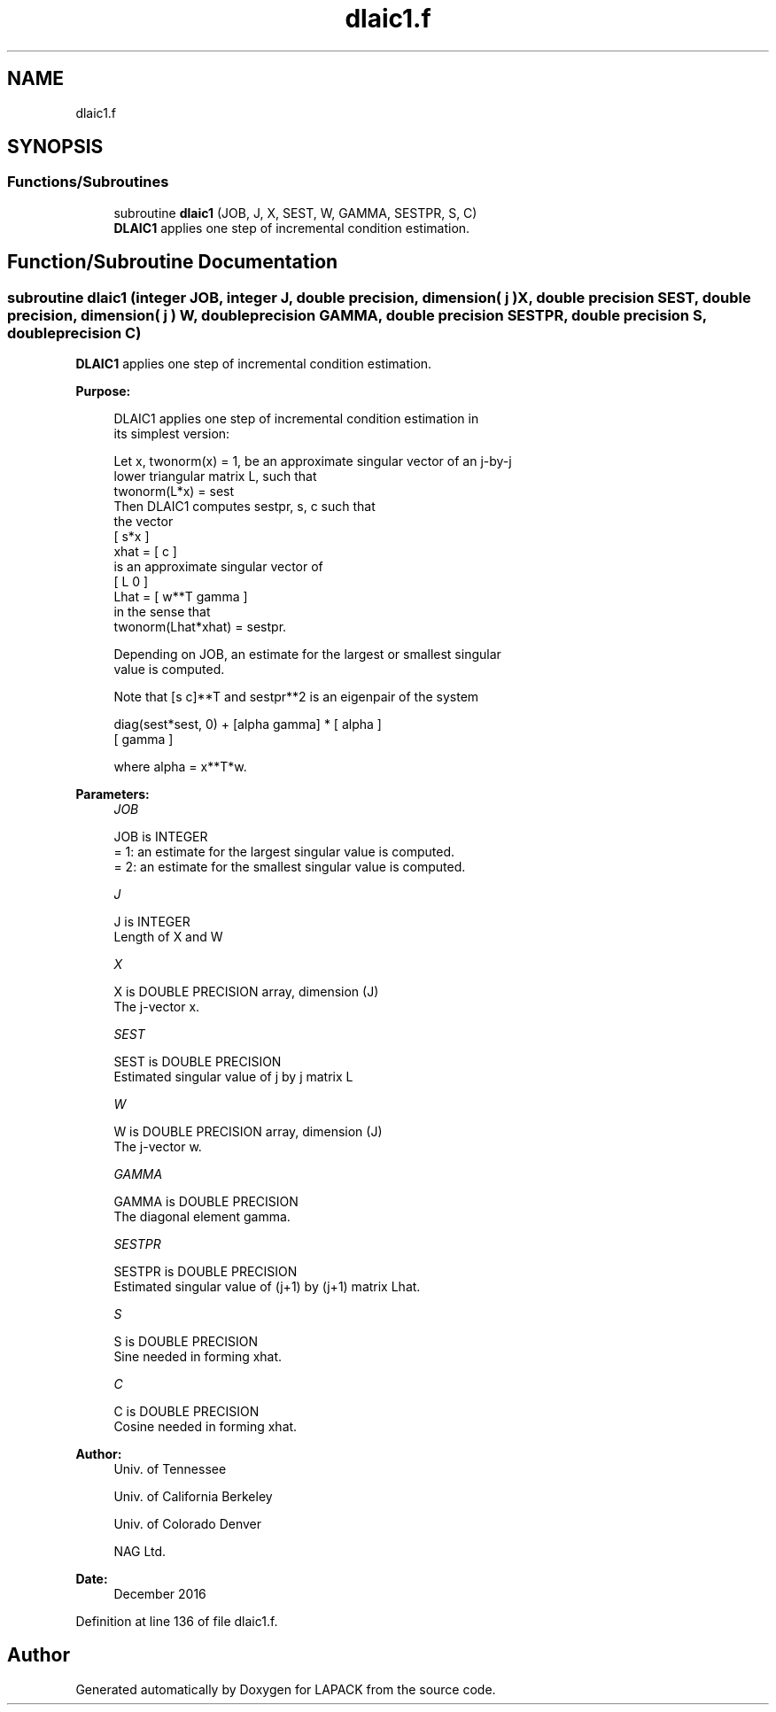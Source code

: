 .TH "dlaic1.f" 3 "Tue Nov 14 2017" "Version 3.8.0" "LAPACK" \" -*- nroff -*-
.ad l
.nh
.SH NAME
dlaic1.f
.SH SYNOPSIS
.br
.PP
.SS "Functions/Subroutines"

.in +1c
.ti -1c
.RI "subroutine \fBdlaic1\fP (JOB, J, X, SEST, W, GAMMA, SESTPR, S, C)"
.br
.RI "\fBDLAIC1\fP applies one step of incremental condition estimation\&. "
.in -1c
.SH "Function/Subroutine Documentation"
.PP 
.SS "subroutine dlaic1 (integer JOB, integer J, double precision, dimension( j ) X, double precision SEST, double precision, dimension( j ) W, double precision GAMMA, double precision SESTPR, double precision S, double precision C)"

.PP
\fBDLAIC1\fP applies one step of incremental condition estimation\&.  
.PP
\fBPurpose: \fP
.RS 4

.PP
.nf
 DLAIC1 applies one step of incremental condition estimation in
 its simplest version:

 Let x, twonorm(x) = 1, be an approximate singular vector of an j-by-j
 lower triangular matrix L, such that
          twonorm(L*x) = sest
 Then DLAIC1 computes sestpr, s, c such that
 the vector
                 [ s*x ]
          xhat = [  c  ]
 is an approximate singular vector of
                 [ L       0  ]
          Lhat = [ w**T gamma ]
 in the sense that
          twonorm(Lhat*xhat) = sestpr.

 Depending on JOB, an estimate for the largest or smallest singular
 value is computed.

 Note that [s c]**T and sestpr**2 is an eigenpair of the system

     diag(sest*sest, 0) + [alpha  gamma] * [ alpha ]
                                           [ gamma ]

 where  alpha =  x**T*w.
.fi
.PP
 
.RE
.PP
\fBParameters:\fP
.RS 4
\fIJOB\fP 
.PP
.nf
          JOB is INTEGER
          = 1: an estimate for the largest singular value is computed.
          = 2: an estimate for the smallest singular value is computed.
.fi
.PP
.br
\fIJ\fP 
.PP
.nf
          J is INTEGER
          Length of X and W
.fi
.PP
.br
\fIX\fP 
.PP
.nf
          X is DOUBLE PRECISION array, dimension (J)
          The j-vector x.
.fi
.PP
.br
\fISEST\fP 
.PP
.nf
          SEST is DOUBLE PRECISION
          Estimated singular value of j by j matrix L
.fi
.PP
.br
\fIW\fP 
.PP
.nf
          W is DOUBLE PRECISION array, dimension (J)
          The j-vector w.
.fi
.PP
.br
\fIGAMMA\fP 
.PP
.nf
          GAMMA is DOUBLE PRECISION
          The diagonal element gamma.
.fi
.PP
.br
\fISESTPR\fP 
.PP
.nf
          SESTPR is DOUBLE PRECISION
          Estimated singular value of (j+1) by (j+1) matrix Lhat.
.fi
.PP
.br
\fIS\fP 
.PP
.nf
          S is DOUBLE PRECISION
          Sine needed in forming xhat.
.fi
.PP
.br
\fIC\fP 
.PP
.nf
          C is DOUBLE PRECISION
          Cosine needed in forming xhat.
.fi
.PP
 
.RE
.PP
\fBAuthor:\fP
.RS 4
Univ\&. of Tennessee 
.PP
Univ\&. of California Berkeley 
.PP
Univ\&. of Colorado Denver 
.PP
NAG Ltd\&. 
.RE
.PP
\fBDate:\fP
.RS 4
December 2016 
.RE
.PP

.PP
Definition at line 136 of file dlaic1\&.f\&.
.SH "Author"
.PP 
Generated automatically by Doxygen for LAPACK from the source code\&.
